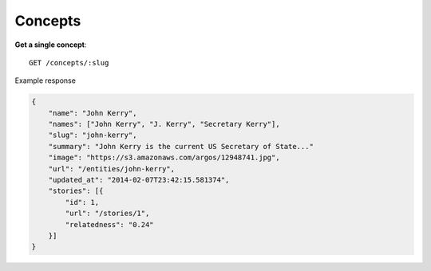 Concepts
------

**Get a single concept**::

    GET /concepts/:slug

Example response

.. code-block:: json

    {
        "name": "John Kerry",
        "names": ["John Kerry", "J. Kerry", "Secretary Kerry"],
        "slug": "john-kerry",
        "summary": "John Kerry is the current US Secretary of State..."
        "image": "https://s3.amazonaws.com/argos/12948741.jpg",
        "url": "/entities/john-kerry",
        "updated_at": "2014-02-07T23:42:15.581374",
        "stories": [{
            "id": 1,
            "url": "/stories/1",
            "relatedness": "0.24"
        }]
    }
